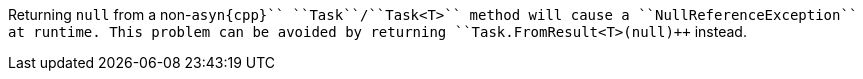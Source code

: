 Returning ``++null++`` from a non-``++asyn{cpp}`` ``++Task++``/``++Task<T>++`` method will cause a ``++NullReferenceException++`` at runtime. This problem can be avoided by returning ``++Task.FromResult<T>(null)++`` instead.
